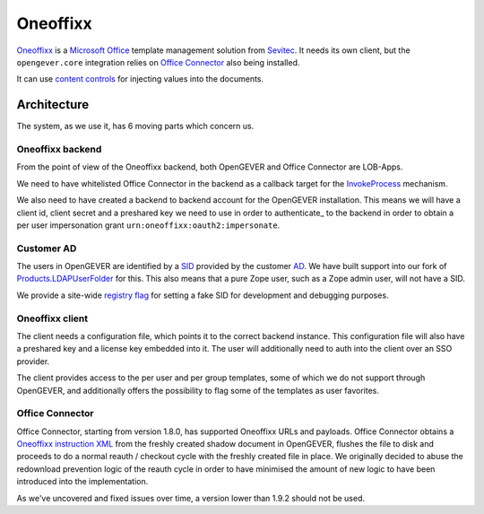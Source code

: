 Oneoffixx
=========

Oneoffixx_ is a |microsoft-office|_ template management solution from Sevitec_.
It needs its own client, but the ``opengever.core`` integration relies on
|office-connector|_ also being installed.

It can use |content-controls|_ for injecting values into the documents.

.. _microsoft-office: https://www.office.com/
.. |microsoft-office| replace:: Microsoft Office

.. _Oneoffixx: https://oneoffixx.com/en/
.. _Sevitec: https://www.sevitec.ch/

.. _office-connector: https://www.4teamwork.ch/loesungen/office-connector/
.. |office-connector| replace:: Office Connector

.. _content-controls: https://docs.microsoft.com/en-us/visualstudio/vsto/content-controls
.. |content-controls| replace:: content controls

Architecture
------------

The system, as we use it, has 6 moving parts which concern us.

Oneoffixx backend
^^^^^^^^^^^^^^^^^

From the point of view of the Oneoffixx backend, both OpenGEVER and Office
Connector are LOB-Apps.

.. image:: ../_static/img/oneoffixx-system-overview-onpremise.png

We need to have whitelisted Office Connector in the backend as a callback
target for the InvokeProcess_ mechanism.

.. _InvokeProcess: https://docs.oneoffixx.com/connect/de/connect-commands/#invokeprocess

We also need to have created a backend to backend account for the OpenGEVER
installation. This means we will have a client id, client secret and a
preshared key we need to use in order to authenticate_ to the backend in order
to obtain a per user impersonation grant ``urn:oneoffixx:oauth2:impersonate``.

Customer AD
^^^^^^^^^^^

The users in OpenGEVER are identified by a SID_ provided by the customer AD_.
We have built support into our fork of Products.LDAPUserFolder_ for this. This
also means that a pure Zope user, such as a Zope admin user, will not have a
SID.

We provide a site-wide |fake_sid_registry_flag|_ for setting a fake SID for
development and debugging purposes.

.. _SID: https://docs.microsoft.com/en-us/windows/desktop/secauthz/security-identifiers
.. _AD: https://docs.microsoft.com/en-us/windows-server/identity/ad-ds/get-started/virtual-dc/active-directory-domain-services-overview

.. _fake_sid_registry_flag: https://github.com/4teamwork/opengever.core/blob/2019.2.1/opengever/oneoffixx/interfaces.py#L51-L57
.. |fake_sid_registry_flag| replace:: registry flag

.. _Products.LDAPUserFolder: https://github.com/4teamwork/Products.LDAPUserFolder

Oneoffixx client
^^^^^^^^^^^^^^^^

The client needs a configuration file, which points it to the correct backend
instance. This configuration file will also have a preshared key and a license
key embedded into it. The user will additionally need to auth into the client
over an SSO provider.

The client provides access to the per user and per group templates, some of
which we do not support through OpenGEVER, and additionally offers the
possibility to flag some of the templates as user favorites.

Office Connector
^^^^^^^^^^^^^^^^

Office Connector, starting from version 1.8.0, has supported Oneoffixx URLs and
payloads. Office Connector obtains a |oneoffixx-instruction-xml|_ from the
freshly created shadow document in OpenGEVER, flushes the file to disk and
proceeds to do a normal reauth / checkout cycle with the freshly created file
in place. We originally decided to abuse the redownload prevention logic of the
reauth cycle in order to have minimised the amount of new logic to have been
introduced into the implementation.

.. _oneoffixx-instruction-xml: https://docs.oneoffixx.com/connect/de/xml-schema/
.. |oneoffixx-instruction-xml| replace:: Oneoffixx instruction XML

As we've uncovered and fixed issues over time, a version lower than 1.9.2
should not be used.

